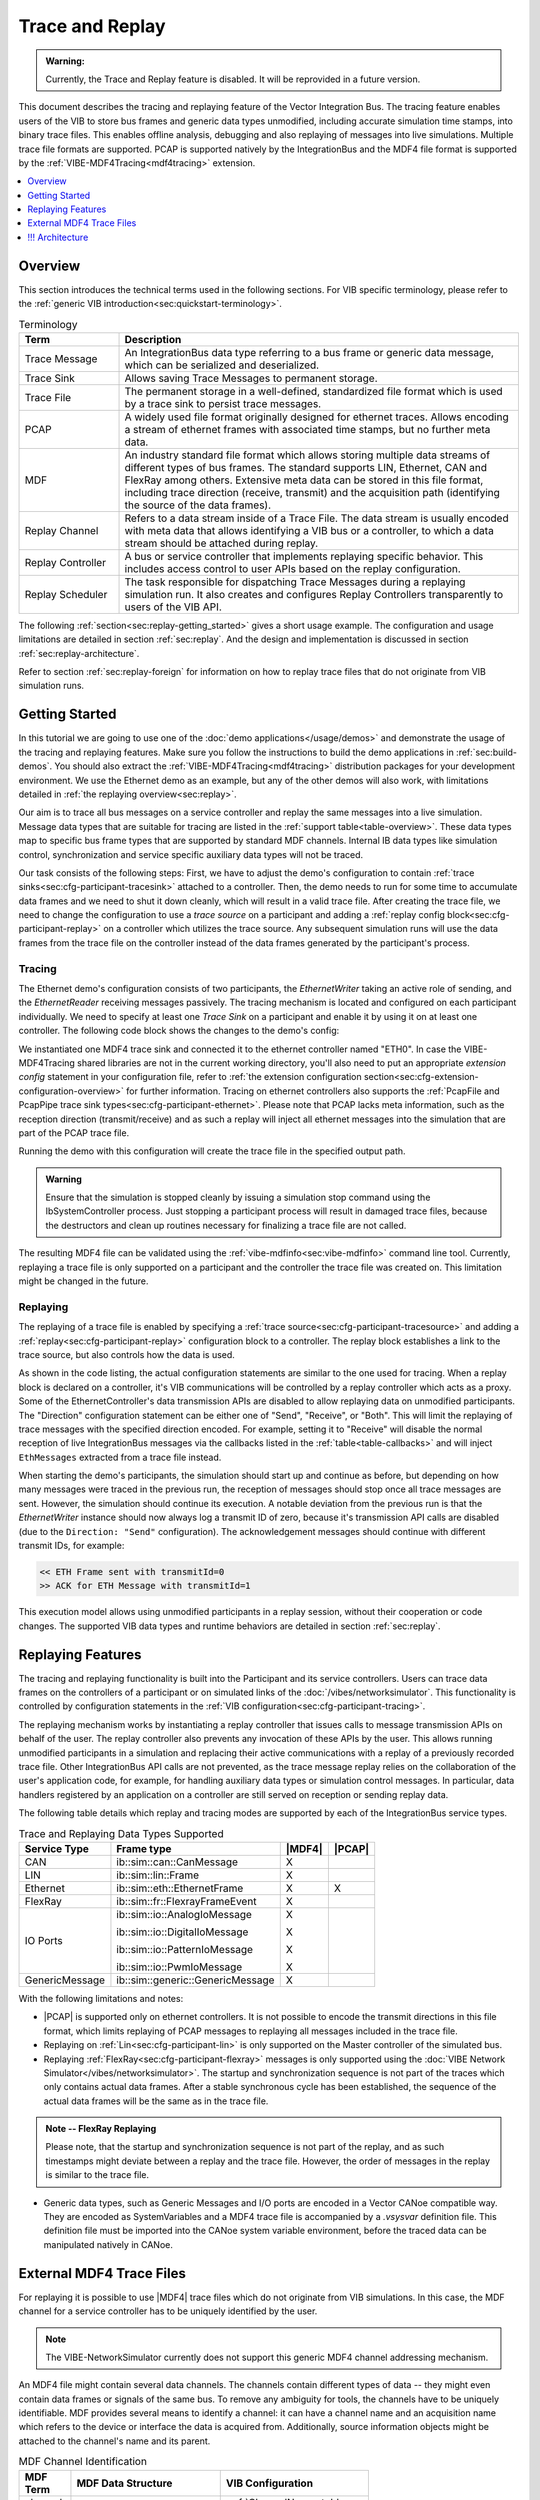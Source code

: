 ======================
Trace and Replay
======================

.. admonition:: Warning:

   Currently, the Trace and Replay feature is disabled. It will be reprovided in a future version.

.. |MDF4| replace:: :ref:`MDF4<mdf4tracing>`
.. |PCAP| replace:: :ref:`PCAP<sec:api-ethernet-tracing>`

This document describes the tracing and replaying feature of the Vector
Integration Bus.
The tracing feature enables users of the VIB to store bus frames and generic data types 
unmodified, including accurate simulation time stamps, into binary trace files.
This enables offline analysis, debugging and also replaying of messages into
live simulations.
Multiple trace file formats are supported.
PCAP is supported natively by the IntegrationBus and the MDF4 file format is supported by the :ref:`VIBE-MDF4Tracing<mdf4tracing>` extension.

.. contents:: :local:
   :depth: 1


.. _sec:replay-overview:

Overview
~~~~~~~~~~~~~
This section introduces the technical terms used in the following sections.
For VIB specific terminology, please refer to the :ref:`generic VIB introduction<sec:quickstart-terminology>`.

.. _table-terminology:

.. list-table:: Terminology
   :widths: 20 80
   :header-rows: 1
   
   * - Term
     - Description
   * - Trace Message
     - An IntegrationBus data type referring to a bus frame or generic data
       message, which can be serialized and deserialized.
   * - Trace Sink
     - Allows saving Trace Messages to permanent storage.
   * - Trace File
     - The permanent storage in a well-defined, standardized file format which is used by a trace
       sink to persist trace messages.
   * - PCAP
     - A widely used file format originally designed for ethernet traces.
       Allows encoding a stream of ethernet frames with associated time stamps, but no further
       meta data.
   * - MDF
     - An industry standard file format which allows storing multiple data
       streams of different types of bus frames.
       The standard supports LIN, Ethernet, CAN and FlexRay among others.
       Extensive meta data can be stored in this file format, including trace
       direction (receive, transmit) and the acquisition path (identifying the
       source of the data frames).
   * - Replay Channel
     - Refers to a data stream inside of a Trace File.
       The data stream is usually encoded with meta data that allows identifying
       a VIB bus or a controller, to which a data stream should be attached during
       replay.
   * - Replay Controller
     - A bus or service controller that implements replaying specific behavior.
       This includes access control to user APIs based on the replay
       configuration.
   * - Replay Scheduler
     - The task responsible for dispatching Trace Messages during a replaying
       simulation run.
       It also creates and configures Replay Controllers transparently to 
       users of the VIB API.


The following :ref:`section<sec:replay-getting_started>` gives a short usage
example.
The configuration and usage limitations are detailed in section
:ref:`sec:replay`.
And the design and implementation is discussed in section
:ref:`sec:replay-architecture`.

.. versionadded:: 3.3.10
   MDF4 replaying now supports non-VIB trace files, for example from other tools such as CANoe.

Refer to section :ref:`sec:replay-foreign` for information on how to replay trace files that
do not originate from VIB simulation runs.


.. _sec:replay-getting_started:

Getting Started
~~~~~~~~~~~~~~~
In this tutorial we are going to use one of the :doc:`demo applications</usage/demos>` and demonstrate the usage
of the tracing and replaying features.
Make sure you follow the instructions to build the demo applications in :ref:`sec:build-demos`.
You should also extract the :ref:`VIBE-MDF4Tracing<mdf4tracing>` distribution
packages for your development environment.
We use the Ethernet demo as an example, but any of the other demos will also work, with limitations detailed in :ref:`the replaying overview<sec:replay>`.


Our aim is to trace all bus messages on a service controller and replay the same messages into a live simulation.
Message data types that are suitable for tracing are listed in the
:ref:`support table<table-overview>`.
These data types map to specific bus frame types that are supported by standard MDF channels.
Internal IB data types like simulation control, synchronization and service specific auxiliary data types will not be traced.

Our task consists of the following steps:
First, we have to adjust the demo's configuration to contain :ref:`trace sinks<sec:cfg-participant-tracesink>` attached to a controller.
Then, the demo needs to run for some time to accumulate data frames and we need to shut it down cleanly, which will result in a valid trace file.
After creating the trace file, we need to change the configuration to use a *trace source* on a participant and adding a :ref:`replay config block<sec:cfg-participant-replay>` on a controller which utilizes the trace source.
Any subsequent simulation runs will use the data frames from the trace file on the controller instead of the data frames generated by the participant's process.


Tracing
^^^^^^^

The Ethernet demo's configuration consists of two participants, the *EthernetWriter*
taking an active role of sending, and the *EthernetReader* receiving messages
passively.
The tracing mechanism is located and configured on each participant
individually.
We need to specify at least one *Trace Sink* on a participant and enable it by using it  on at least one controller.
The following code block shows the changes to the demo's config:

.. code-block:: javascript
    :emphasize-lines: 10, 13-18
    
    "SimulationSetup": [
        "Participants": [
        {
            "Name" : "EthernetWriter",
            [...]
            "EthernetControllers":[
                {
                    "Name": "ETH0",
                    [...]
                    "UseTraceSinks": ["EthWriterSink"]
                }
            ],
            "TraceSinks": [
                {
                    "Name": "EthWriterSink",
                    "Type": "Mdf4File",
                    "OutputPath": "EthernetWriter.mdf4"
                }
            ]
        }
        ]
     ]


We instantiated one MDF4 trace sink and connected it to the ethernet controller
named "ETH0".
In case the VIBE-MDF4Tracing shared libraries are not in the current working
directory, you'll also need to put an appropriate *extension config* statement
in your configuration file, refer to
:ref:`the extension configuration section<sec:cfg-extension-configuration-overview>` for further information.
Tracing on ethernet controllers also supports the :ref:`PcapFile and PcapPipe trace
sink types<sec:cfg-participant-ethernet>`.
Please note that PCAP lacks meta information, such as the reception direction
(transmit/receive) and as such a replay will inject all ethernet messages into
the simulation that are part of the PCAP trace file.

Running the demo with this configuration will create the trace file in the specified output path.

.. admonition:: Warning
   
   Ensure that the simulation is stopped cleanly by issuing a simulation stop command using the IbSystemController process.
   Just stopping a participant process will result in damaged trace files, because the destructors and clean up routines
   necessary for finalizing a trace file are not called.

The resulting MDF4 file can be validated using the :ref:`vibe-mdfinfo<sec:vibe-mdfinfo>`
command line tool.
Currently, replaying a trace file is only supported on a participant and the controller the trace file was created on.
This limitation might be changed in the future.

Replaying
^^^^^^^^^^
The replaying of a trace file is enabled by specifying a :ref:`trace source<sec:cfg-participant-tracesource>` and
adding a :ref:`replay<sec:cfg-participant-replay>` configuration block to a controller.
The replay block establishes a link to the trace source, but also controls how
the data is used.

.. code-block:: javascript
    :emphasize-lines: 10-13, 16-21
    
    "SimulationSetup": [
        "Participants": [
        {
            "Name" : "EthernetWriter",
            [...]
            "EthernetControllers":[
                {
                    "Name": "ETH0",
                    [...]
                    "Replay" : {
                        "Direction": "Send",
                        "UseTraceSource": "Source1"
                    }
                }
            ],
            "TraceSources": [
                {
                    "Name": "Source1",
                    "Type": "Mdf4File",
                    "InputPath": "EthernetWriter.mdf4"
                }
            ]
        }
        ]
     ]

As shown in the code listing, the actual configuration statements are similar to
the one used for tracing.
When a replay block is declared on a controller, it's VIB communications will be
controlled by a replay controller which acts as a proxy.
Some of the EthernetController's data transmission APIs are disabled to allow replaying data on unmodified participants.
The "Direction" configuration statement can be either one of "Send", "Receive",
or "Both".
This will limit the replaying of trace messages with the specified direction
encoded.
For example, setting it to "Receive" will disable the normal reception of live
IntegrationBus messages via the callbacks listed in the :ref:`table<table-callbacks>`  and will inject ``EthMessages`` extracted from a trace file instead.

When starting the demo's participants, the simulation should start up and
continue as before, but depending on how many messages were traced in the
previous run, the reception of messages should stop once all trace messages are
sent.
However, the simulation should continue its execution.
A notable deviation from the previous run is that the *EthernetWriter* instance
should now always log a transmit ID of zero, because it's transmission API calls are disabled (due to the ``Direction: "Send"`` configuration).
The acknowledgement messages should continue with different transmit IDs, for
example:

.. code-block:: text

  << ETH Frame sent with transmitId=0
  >> ACK for ETH Message with transmitId=1 

This execution model allows using unmodified participants in a replay session,
without their cooperation or code changes.
The supported VIB data types and runtime behaviors are detailed in section
:ref:`sec:replay`.


.. _sec:replay:

Replaying Features
~~~~~~~~~~~~~~~~~~~~
The tracing and replaying functionality is built into the Participant and its service controllers.
Users can trace data frames on the controllers of a participant or on simulated links of the :doc:`/vibes/networksimulator`.
This functionality is controlled by configuration statements in the :ref:`VIB configuration<sec:cfg-participant-tracing>`.

The replaying mechanism works by instantiating a replay controller that issues
calls to message transmission APIs on behalf of the user.
The replay controller also prevents any invocation of these APIs by the user.
This allows running unmodified participants in a simulation and replacing their
active communications with a replay of a previously recorded trace file.
Other IntegrationBus API calls are not prevented, as the trace message replay relies on the collaboration of
the user's application code, for example, for handling auxiliary data types or
simulation control messages.
In particular, data handlers registered by an application on a controller are still served on reception or sending replay data.

The following table details which replay and tracing modes are supported by each of the IntegrationBus service types.


.. _table-overview:

.. list-table:: Trace and Replaying Data Types Supported
   :width: 70%
   :widths: 10 10 1 1
   :header-rows: 1
   
   * - Service Type
     - Frame type
     - |MDF4|
     - |PCAP|
   * - CAN
     - ib::sim::can::CanMessage
     - X
     -

   * - LIN
     - ib::sim::lin::Frame
     - X
     - 

   * - Ethernet
     - ib::sim::eth::EthernetFrame
     - X
     - X

   * - FlexRay
     - ib::sim::fr::FlexrayFrameEvent
     - X
     - 

   * - IO Ports
     - ib::sim::io::AnalogIoMessage

       ib::sim::io::DigitalIoMessage

       ib::sim::io::PatternIoMessage

       ib::sim::io::PwmIoMessage

     - X

       X

       X

       X
     - 

   * - GenericMessage
     - ib::sim::generic::GenericMessage
     - X
     -

With the following limitations and  notes:

- |PCAP| is supported only on ethernet controllers.
  It is not possible to encode the transmit directions in this file format, which
  limits replaying of PCAP messages to replaying all messages included in the
  trace file.

- Replaying on :ref:`Lin<sec:cfg-participant-lin>` is only supported on the Master
  controller of the simulated bus.

- Replaying :ref:`FlexRay<sec:cfg-participant-flexray>` messages is only supported
  using the :doc:`VIBE Network Simulator</vibes/networksimulator>`.
  The startup and synchronization sequence is not part of the traces which only
  contains actual data frames.
  After a stable synchronous cycle has been established, the sequence
  of the actual data frames will be the same as in the trace file.

.. admonition:: Note -- FlexRay Replaying
    
  Please note, that the startup and synchronization sequence is not part of the
  replay, and as such timestamps might deviate between a replay and the trace
  file.
  However, the order of messages in the replay is similar to the trace file.

- Generic data types, such as Generic Messages and I/O ports are encoded in a
  Vector CANoe compatible way.
  They are encoded as SystemVariables and a MDF4 trace file is accompanied by a
  *.vsysvar* definition file.
  This definition file must be imported into the CANoe system variable
  environment, before the traced data can be manipulated natively in CANoe.

.. _sec:replay-foreign:

External MDF4 Trace Files
~~~~~~~~~~~~~~~~~~~~~~~~~
For replaying it is possible to use |MDF4| trace files which do not originate from VIB simulations.
In this case, the MDF channel for a service controller has to be uniquely identified by the user.

.. admonition:: Note

   The VIBE-NetworkSimulator currently does not support this generic MDF4 channel addressing mechanism.

An MDF4 file might contain several data channels.
The channels contain different types of data -- they might even contain data frames or signals of the same bus.
To remove any ambiguity for tools, the channels have to be uniquely identifiable.
MDF provides several means to identify a channel: it can have a channel name and  an acquisition name which refers to the device or interface the data is acquired from.
Additionally, source information objects might be attached to the channel's name and its parent.

.. _table-mdfchannel:

.. list-table:: MDF Channel Identification
   :width: 70%
   :header-rows: 1

   * - MDF Term
     - MDF Data Structure
     - VIB Configuration

   * - channel name
     - cn_tx_name
     - :ref:`ChannelName<table-mdfchannel-json>`
   * - channel source
     - cn_si_source.si_tx_name
     - :ref:`ChannelSource<table-mdfchannel-json>`
   * - channel path
     - cn_si_source.si_tx_path
     - :ref:`ChannelPath<table-mdfchannel-json>`

   * - group name
     - cg_tx_acq_name
     - :ref:`GroupName<table-mdfchannel-json>`
   * - group source
     - cg_si_acq_source.si_tx_name
     - :ref:`GroupSource<table-mdfchannel-json>`
   * - group path
     - cg_si_acq_source.si_tx_path
     - :ref:`GroupPath<table-mdfchannel-json>`



The :ref:`table<table-mdfchannel>` contains the MDF channel identifiers of the MDF specification (v4.1, Chapter 5.4.3) that are supported by the VIB configuration.
When using foreign, non-VIB MDF4 trace files for replaying, it is the user's responsibility to provide an MDF channel identification that results in a unique MDF4 channel.

.. admonition:: Warning

   If the specified MDF channel cannot be found or multiple channels matching the ID are found, an exception is thrown.

Please note, that channels suitable for replaying with VIB  must adhere to the ``ASAM MDF BusLogging Specification``.
The mandatory component channels are required for deserializing MDF4 records into VIB data structures.

Usage example: Replaying CANoe MDF4
^^^^^^^^^^^^^^^^^^^^^^^^^^^^^^^^^^^
The MDF channel identification relies on portable, standard compliant aspects of MDF files.
To uniquely adress a MDF channel, it might be useful to manually inspect an input trace file first.

The :ref:`vibe-mdfinfo<sec:vibe-mdfinfo>` command line utility enables us to enumerate all suitable MDF channels of a file:

.. code-block:: shell

    $ vibe-mdfinfo CANOE.mf4
    File: CANOE.mf4, version=410, programIdentifier=MDF4Lib, sorted=1

    MdfChannel:
       "ChannelName": "CAN_DataFrame",   "ChannelSource": "",   "ChannelPath": "CAN1",
       "GroupName": "CAN1",   "GroupSource": "",   "GroupPath": "CAN_DataFrame"


Channels that are invalid or not recognized by the VIB are not displayed by this tool.
The MDF channel description displayed is already in a suitable format for
inclusion in a VIB configuration:

.. code-block:: javascript

    "Replay" : {
        "MdfChannel": {
            "ChannelName": "CAN_DataFrame",
            "ChannelSource": "",
            "ChannelPath": "CAN1",
            "GroupName": "CAN1",
            "GroupSource": "",
            "GroupPath": "CAN_DataFrame"
        },
        "UseTraceSource": "MdfSource1"
    }

If the channel selection is not unique or the channel is not found, then an exception will be thrown.
Please note, that the empty string (``""``) is a valid configuration choice.
MDF does impose very little limitations on the contents of the identifier strings.
Not all ``MdfChannel`` members have to be specified -- declaring only some members might already result in a unique channel identification.
With the knowledge that the MDF4 only contains one suitable channel, we could reduce the channel selection to a single configuration statement:

.. code-block:: javascript

    "Replay" : {
        "MdfChannel": {
            "ChannelPath": "CAN1"
        }
        [...]
    }

For Integration Bus native traces and replays, a channel source of ``Link/Participant/Controller`` is used internally.
The channel names are set to the recommended names for bus types defined in the MDF standard, cf. the following table.

.. list-table:: MDF Channel Names Used in VIB
   :width: 70%
   :widths: 10 70
   :header-rows: 1

   * - Bus type
     - MDF channel name
   * - CAN
     - CAN_DataFrame
   * - LIN
     - LIN_Frame
   * - Ethernet
     - ETH_Frame
   * - FlexRay
     - FLX_Frame
   * - GenericMessage
     - VectorBlfEvent
   * - I/O Ports
     - VectorBlfEvent

.. _sec:replay-modes:

Supported Replaying Modes
^^^^^^^^^^^^^^^^^^^^^^^^^
The replay configuration allows filtering the replay data based on the recorded
transmission's direction.
The goal is to allow replacing the active communications of a participant
without the need to modify and recompile the participant.
Please note, that only the listed methods in :ref:`the following table<table-methods>` are affected in their runtime behavior.
When the replay direction is set to :cpp:enum:`Direction::Both<ib::cfg::Replay::Direction::Both>`, then only data originating from a replay file will be issued to the controller.
That is, user invocations of the transmission APIs and reception of live VIB data messages will be disabled.

The following tables list the APIs affected by setting a :cpp:enum:`Replay::Direction<ib::cfg::Replay::Direction>` in a replay config block.
Data transmissions originating from user code will be inhibited if the configured replay direction is ``Send`` or ``Both``.
Registered user callbacks are served with Replay Messages if the configured direction is ``Receive`` or ``Both``.

.. _table-methods:

.. list-table:: User calls affected by ``Replay::Direction == Send``:
   :width: 70%
   :widths: 10 
   :header-rows: 1
   

   * - Method
   * - :cpp:func:`ib::sim::can::ICanController::SendMessage`
   * - :cpp:func:`ib::sim::lin::ILinController::SendFrame`
   * - :cpp:func:`ib::sim::lin::ILinController::SendFrameHeader`
   * - :cpp:func:`ib::sim::lin::ILinController::SetFrameResponse`
   * - :cpp:func:`ib::sim::eth::IEthernetController::SendMessage`
   * - :cpp:func:`ib::sim::eth::IEthernetController::SendFrame`
   * - :cpp:func:`ib::sim::fr::IFlexrayController::ReconfigureTxBuffer`
   * - :cpp:func:`ib::sim::fr::IFlexrayController::UpdateTxBuffer`
   * - :cpp:func:`ib::sim::io::IOutPort::Write`
   * - :cpp:func:`ib::sim::generic::IGenericPublisher::Publish`


.. _table-callbacks:

.. list-table:: User callbacks affected by ``Replay::Direction == Receive``:
   :width: 70%
   :widths: 10
   :header-rows: 1

   * - Handler type
   * - :cpp:type:`ib::sim::can::ICanController::ReceiveMessageHandler`
   * - :cpp:type:`ib::sim::lin::ILinController::FrameStatusHandler`
   * - :cpp:type:`ib::sim::eth::IEthernetController::ReceiveMessageHandler`
   * - :cpp:type:`ib::sim::fr::IFlexrayController::FrameHandler`
   * - :cpp:type:`ib::sim::io::IInPort::CallbackT`
   * - :cpp:type:`ib::sim::generic::IGenericSubscriber::CallbackT`



.. _sec:replay-architecture:

!!! Architecture
~~~~~~~~~~~~

The trace and replay mechanism is an extension to the existing :cpp:class:`IParticipant<ib::mw::IParticipant>`, and consists of several parts:

To have a consistent time base during the simulation and throughout the participant, an instance of :cpp:class:`ITimeProvider<ib::sim::sync::ITimeProvider>` is used.
It gives access to the current simulation time, or as a fallback the wall-clock time if no participant controller is configured.

The actual data flow of messages during tracing is achieved by the  *ITraceMessageSource* and *ITraceMessageSinks* interfaces.
A controller implementing the *ITraceMessageSource* allows attaching
*ITraceMessageSinks* which might be implemented in a VIB extension. 
The VIB configuration allows attaching several trace sinks to controllers.
The controllers have specific trace points where messages are pushed into the sinks.

The last building block is the *ReplayScheduler*, which combines the time
keeping of the time provider with the replaying functionality of the replay data
controllers.
Controllers supporting replay implement the *IReplayDataController* interface,
which allows injecting traced messages into live simulations.

!!! Tracing
^^^^^^^
The architecture of the tracing facility is shown in :ref:`the following
figure<figure:tracing>`.
The Participant takes care of configuring controllers with their trace sinks upon
creation.
If the Participant has a participant controller, then the virtual simulation time will be used in a time provider instance.
This time provider is used to get the current time stamp when messages are pushed to a trace sink.



.. _figure:tracing:

.. figure:: ../_static/IntegrationBusTracing.png
   :align: center
   :width: 70%

   The Message Tracing Facility.

Trace sinks implement the :cpp:class:`ITraceMessageSink<ib::extensions::ITraceMessageSink>` interface.
For MDF4 they are implemented in a shared library, which is automatically loaded
by the VIB extension mechanism.
The service controllers contain trace points, which allows capturing
the message data along with meta information like the direction of the
communication and the current time stamp.


Trace File Layout
^^^^^^^^^^^^^^^^^
The traced messages are encoded in binary files for later use.
PCAP files only support a single logical data stream and only contain raw
ethernet frames without meta data like the participant ID and controller ID from
which the frame originates from.
MDF4 allows encoding several logical data streams, referred to as channels, for
each controller of a bus.
It also has rich meta data facilities which allow encoding additional
information like the original VIB configuration, the transmission direction of a frame and information identifying the acquisition source within the VIB simulation setup.

The meta data is used by the *ReplayScheduler* to find an appropriate replay channel in a given input trace file and attach this trace data
source to a *ReplayController*.

Replaying
^^^^^^^^^^
When a replay configuration is active, a *ReplayScheduler* is instantiated.
Based on the configuration it creates replay controllers, configures them,
and attaches them to a trace file with a matching logical data stream, known as a replay channel.



.. figure:: ../_static/IntegrationBusReplay.png
   :align: center
   :width: 70%

   The Message Replaying Facility.



A replay controller wraps an existing, unmodified controller and implements the
*IReplayDataController* interface for it.
The replay controller uses the controller's configuration to determine which of
the active transmission APIs should be allowed.
It also exposes the *ReplayMessage* method used by the replay scheduler to inject
actual data messages into the controller.

At simulation start, the ReplayScheduler will start its operation.
While the ReplayControllers prevent the participant's communication, as
described in :ref:`sec:replay`, the scheduler takes over the active
communication.
The scheduler will serve every replay controller in a round robin fashion.
For the current simulation time point and duration it will extract trace messages from the
controller's associated data stream, and will inject these messages on the
controller.

